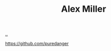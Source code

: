 :PROPERTIES:
:ID: 15708661-258b-44fe-84b2-1aaaee815060
:END:
#+TITLE: Alex Miller

[[file:..][..]]

https://github.com/puredanger
